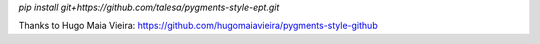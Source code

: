 `pip install git+https://github.com/talesa/pygments-style-ept.git`  

Thanks to Hugo Maia Vieira: https://github.com/hugomaiavieira/pygments-style-github
